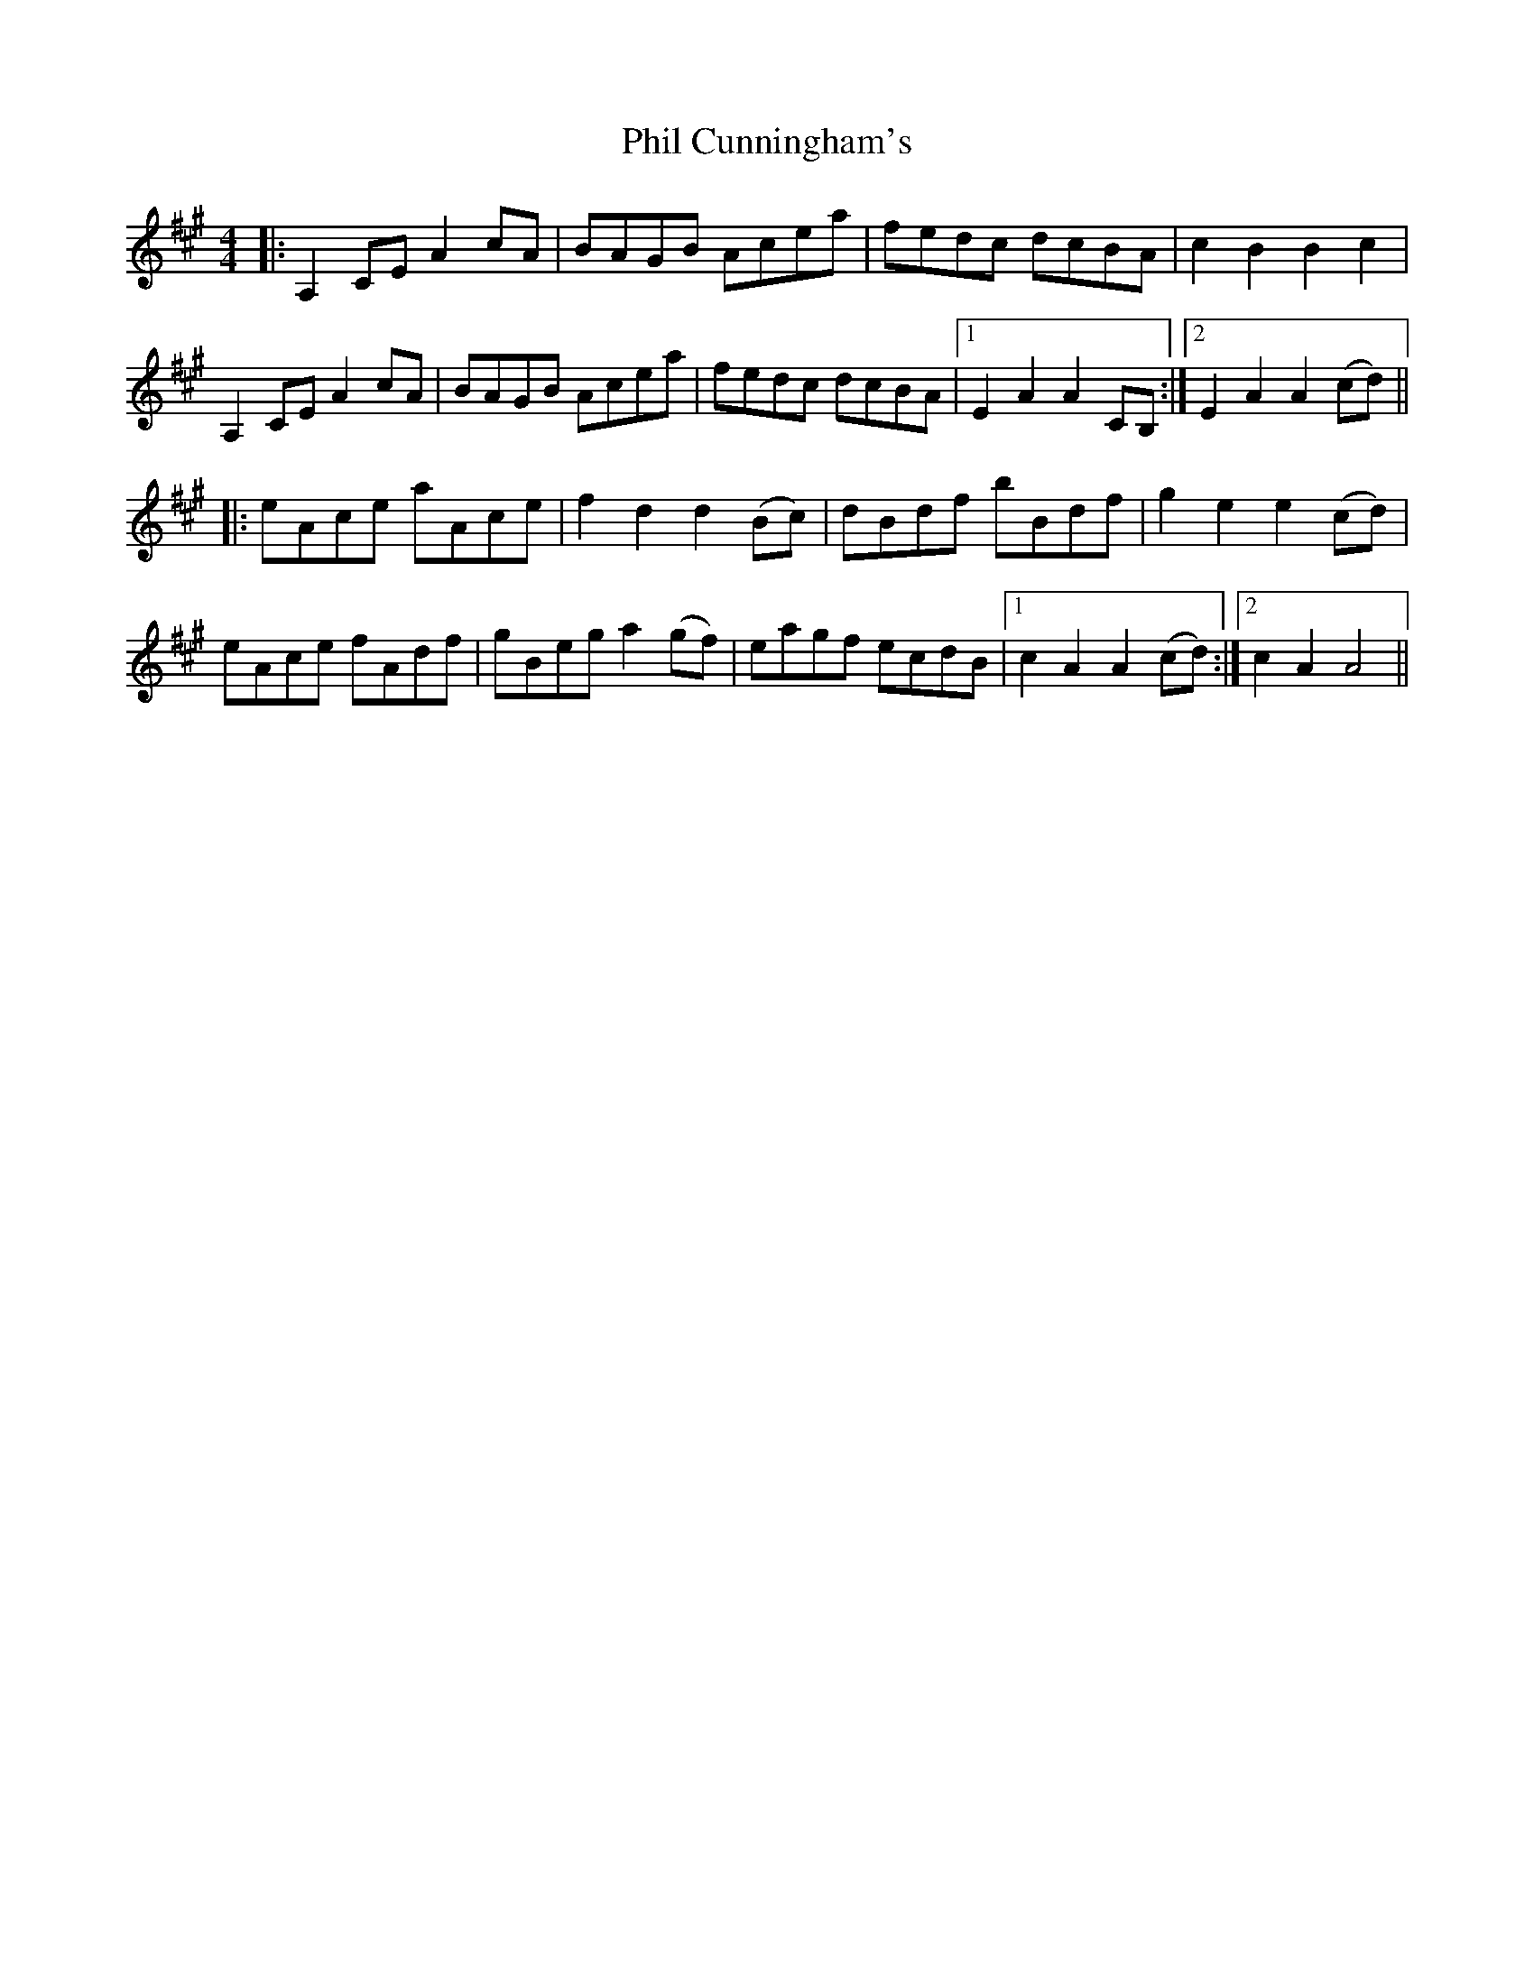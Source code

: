 X: 32206
T: Phil Cunningham's
R: reel
M: 4/4
K: Amajor
|:A,2 CE A2 cA|BAGB Acea|fedc dcBA|c2 B2 B2 c2|
A,2 CE A2 cA|BAGB Acea|fedc dcBA|1 E2 A2 A2 CB,:|2 E2 A2 A2 (cd)||
|:eAce aAce|f2 d2 d2 (Bc)|dBdf bBdf|g2 e2 e2 (cd)|
eAce fAdf|gBeg a2 (gf)|eagf ecdB|1 c2 A2 A2 (cd):|2 c2 A2 A4||

